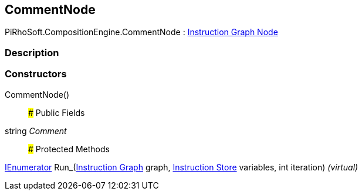 [#reference/comment-node]

## CommentNode

PiRhoSoft.CompositionEngine.CommentNode : <<manual/instruction-graph-node,Instruction Graph Node>>

### Description

### Constructors

CommentNode()::

### Public Fields

string _Comment_::

### Protected Methods

https://docs.microsoft.com/en-us/dotnet/api/System.Collections.IEnumerator[IEnumerator^] Run_(<<manual/instruction-graph,Instruction Graph>> graph, <<manual/instruction-store,Instruction Store>> variables, int iteration) _(virtual)_::